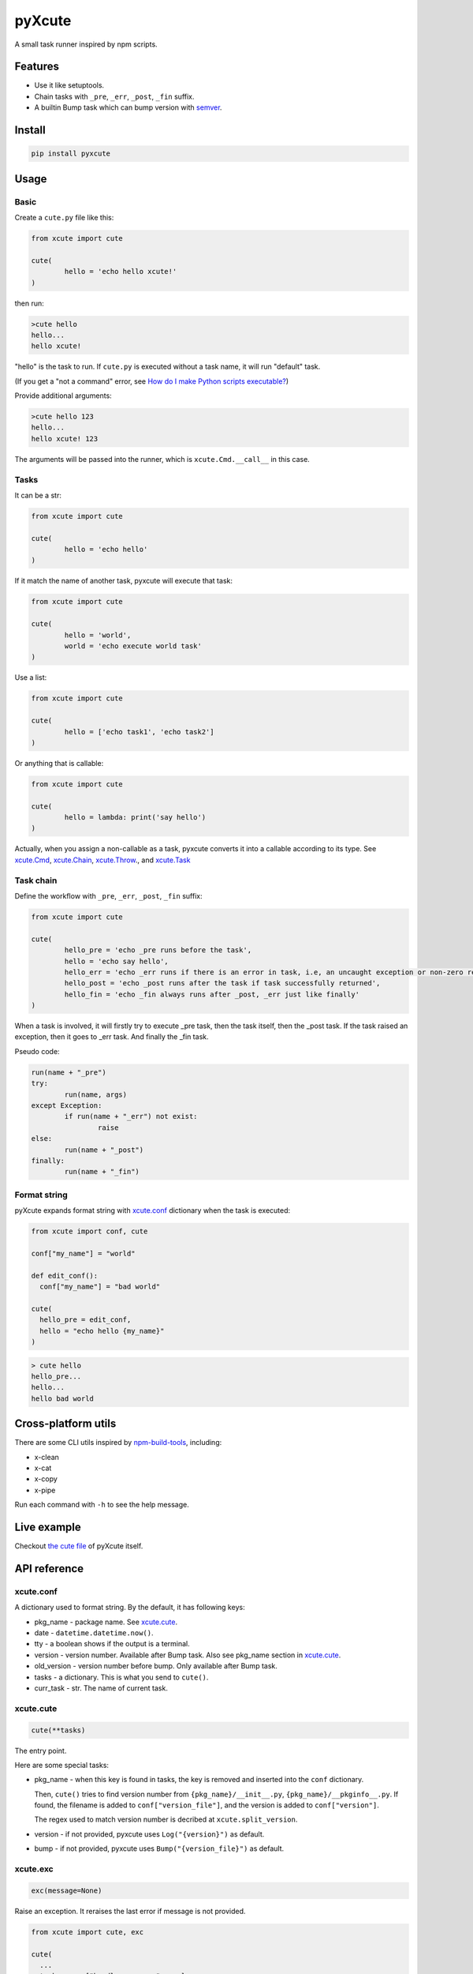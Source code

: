 pyXcute
=======

.. image:: https://api.codacy.com/project/badge/Grade/6ffe1c58a9f7404293f870a5183d8ad8    
  :target: https://www.codacy.com/app/eight04/pyXcute?utm_source=github.com&amp;utm_medium=referral&amp;utm_content=eight04/pyXcute&amp;utm_campaign=Badge_Grade

A small task runner inspired by npm scripts.

Features
--------

* Use it like setuptools.
* Chain tasks with ``_pre``, ``_err``, ``_post``, ``_fin`` suffix.
* A builtin Bump task which can bump version with `semver <https://github.com/k-bx/python-semver>`_.

Install
-------

.. code:: bash

	pip install pyxcute

Usage
-----

Basic
~~~~~

Create a ``cute.py`` file like this:

.. code:: python

	from xcute import cute
	
	cute(
		hello = 'echo hello xcute!'
	)
	
then run:

.. code:: bash

	>cute hello
	hello...
	hello xcute!
	
"hello" is the task to run. If ``cute.py`` is executed without a task name, it will run "default" task.
	
(If you get a "not a command" error, see `How do I make Python scripts executable? <https://docs.python.org/3/faq/windows.html#how-do-i-make-python-scripts-executable>`_)
	
Provide additional arguments:

.. code:: bash

	>cute hello 123
	hello...
	hello xcute! 123

The arguments will be passed into the runner, which is ``xcute.Cmd.__call__`` in this case.

Tasks
~~~~~

It can be a str:

.. code:: python
	
	from xcute import cute
	
	cute(
		hello = 'echo hello'
	)
	
If it match the name of another task, pyxcute will execute that task:

.. code:: python

	from xcute import cute
	
	cute(
		hello = 'world',
		world = 'echo execute world task'
	)
	
Use a list:

.. code:: python

	from xcute import cute
	
	cute(
		hello = ['echo task1', 'echo task2']
	)
	
Or anything that is callable:

.. code:: python

	from xcute import cute
	
	cute(
		hello = lambda: print('say hello')
	)
  
Actually, when you assign a non-callable as a task, pyxcute converts it into a callable according to its type. See `xcute.Cmd`_, `xcute.Chain`_, `xcute.Throw`_., and `xcute.Task`_

Task chain
~~~~~~~~~~
	
Define the workflow with ``_pre``, ``_err``, ``_post``, ``_fin`` suffix:

.. code:: python

	from xcute import cute
	
	cute(
		hello_pre = 'echo _pre runs before the task',
		hello = 'echo say hello',
		hello_err = 'echo _err runs if there is an error in task, i.e, an uncaught exception or non-zero return code',
		hello_post = 'echo _post runs after the task if task successfully returned',
		hello_fin = 'echo _fin always runs after _post, _err just like finally'
	)
	
When a task is involved, it will firstly try to execute _pre task, then the task itself, then the _post task. If the task raised an exception, then it goes to _err task. And finally the _fin task.

Pseudo code:

.. code:: python

	run(name + "_pre")
	try:
		run(name, args)
	except Exception:
		if run(name + "_err") not exist:
			raise
	else:
		run(name + "_post")
	finally:
		run(name + "_fin")

Format string
~~~~~~~~~~~~~

pyXcute expands format string with `xcute.conf`_ dictionary when the task is executed:

.. code:: python

  from xcute import conf, cute
  
  conf["my_name"] = "world"
  
  def edit_conf():
    conf["my_name"] = "bad world"

  cute(
    hello_pre = edit_conf,
    hello = "echo hello {my_name}"
  )
  
.. code:: bash

  > cute hello
  hello_pre...
  hello...
  hello bad world
  
Cross-platform utils
--------------------

There are some CLI utils inspired by `npm-build-tools <https://www.npmjs.com/package/npm-build-tools>`_, including:

* x-clean
* x-cat
* x-copy
* x-pipe

Run each command with ``-h`` to see the help message.

Live example
------------
	
Checkout `the cute file <https://github.com/eight04/pyXcute/blob/master/cute.py>`_ of pyXcute itself.

API reference
-------------

xcute.conf
~~~~~~~~~~

A dictionary used to format string. By the default, it has following keys:

* pkg_name - package name. See `xcute.cute`_.
* date - ``datetime.datetime.now()``.
* tty - a boolean shows if the output is a terminal.
* version - version number. Available after Bump task. Also see pkg_name section in `xcute.cute`_.
* old_version - version number before bump. Only available after Bump task.
* tasks - a dictionary. This is what you send to ``cute()``.
* curr_task - str. The name of current task.

xcute.cute
~~~~~~~~~~

.. code:: python

  cute(**tasks)

The entry point.

Here are some special tasks:

* pkg_name - when this key is found in tasks, the key is removed and inserted into the ``conf`` dictionary.

  Then, ``cute()`` tries to find version number from ``{pkg_name}/__init__.py``, ``{pkg_name}/__pkginfo__.py``. If found, the filename is added to ``conf["version_file"]``, and the version is added to ``conf["version"]``.
  
  The regex used to match version number is decribed at ``xcute.split_version``.
  
* version - if not provided, pyxcute uses ``Log("{version}")`` as default.
* bump - if not provided, pyxcute uses ``Bump("{version_file}")`` as default.

xcute.exc
~~~~~~~~~

.. code:: python

  exc(message=None)
  
Raise an exception. It reraises the last error if message is not provided.

.. code:: python
  
  from xcute import cute, exc

  cute(
    ...
    task_err = ["handle error...", exc]
  )

xcute.f
~~~~~~~

.. code:: python

  f(string)
  
Expand string with xcute.conf dictionary.

xcute.log
~~~~~~~~~

.. code:: python

  log(items)
  
A print function, but only works if ``conf["tty"] == False``.

xcute.noop
~~~~~~~~~~

.. code:: python

  noop(*args, **kwargs)
  
A noop.

xcute.split_version
~~~~~~~~~~~~~~~~~~~

.. code:: python

  split_version(text)

Split text into a ``(left, verion, right)`` tuple.

The regex pattern used to find version:

.. code:: python

	"__version__ = ['\"]([^'\"]+)"	

xcute.Bump
~~~~~~~~~~

``Bump`` task can bump version number in a file, using `xcute.split_version`_ and `semver`_.

.. code:: python

	from xcute import cute, Bump
	
	cute(
		bump = Bump('path/to/target/file')
	)
	
then run

.. code:: bash

	cute bump [major|minor|patch|prerelease|build]
	
the argument is optional, default to ``patch``.

xcute.Chain
~~~~~~~~~~~

This task would run each task inside a task list.

.. code:: python

  Chain(*task_list)
  
Tasks are converted to Chain if they are iterable.

xcute.Cmd
~~~~~~~~~

This task is used to run shell command.

.. code:: python

  Cmd(*shell_command)
  
Tasks are converted to Cmd if they are str.

xcute.Log
~~~~~~~~~

A wrapper to ``print``. It is useless if you can just ``"echo something"``.

.. code:: python

  Log(*text)
  
xcute.Task
~~~~~~~~~~

This task executes another task.

.. code:: python

  Task(task_name)
  
Tasks are converted to Task if they are keys of tasks dictionary.
  
xcute.Throw
~~~~~~~~~~~

This task throws error.

.. code:: python

  Throw()
  Throw(error)
  Throw(exc_cls, message=None)
  
1. Reraise last error.
2. Raise the error.
3. Raise ``exc_cls(message)``

Tasks are converted to Throw if they are subclass or instance of BaseException.
  
xcute.Try
~~~~~~~~~

This task suppress exception.

.. code:: python

  Try(*task)
  
Changelog
---------

* 0.4.0 (Mar 28, 2017)

  - Switch to setup.cfg.
  - Add log, exc, noop, Throw, Try.
  - **Drop Exc, Exit.**
  - Add ``x-*`` utils.

* 0.3.1 (Mar 23, 2017)

  - Find version from ``{pkg_name}/__pkginfo__.py``.

* 0.3.0 (Jul 21, 2016)

  - Add ``pkg_name`` task.
  - Add default tasks ``bump``, ``version``.

* 0.2.0 (May 14, 2016)

  - Add _fin tag, which represent ``finally`` clause.
  - Add Exc and Exit tasks.

* 0.1.2 (Apr 20, 2016)

  - Move _pre out of try clause.

* 0.1.1 (Apr 20, 2016)

  - Bump dev status.

* 0.1.0 (Apr 20, 2016)

  - First release.

